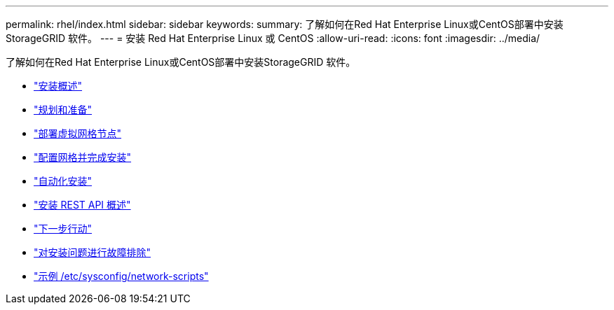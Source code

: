 ---
permalink: rhel/index.html 
sidebar: sidebar 
keywords:  
summary: 了解如何在Red Hat Enterprise Linux或CentOS部署中安装StorageGRID 软件。 
---
= 安装 Red Hat Enterprise Linux 或 CentOS
:allow-uri-read: 
:icons: font
:imagesdir: ../media/


[role="lead"]
了解如何在Red Hat Enterprise Linux或CentOS部署中安装StorageGRID 软件。

* link:installation-overview.html["安装概述"]
* link:planning-and-preparation.html["规划和准备"]
* link:deploying-virtual-grid-nodes.html["部署虚拟网格节点"]
* link:configuring-grid-and-completing-installation.html["配置网格并完成安装"]
* link:automating-installation.html["自动化安装"]
* link:overview-of-installation-rest-api.html["安装 REST API 概述"]
* link:where-to-go-next.html["下一步行动"]
* link:troubleshooting-installation-issues.html["对安装问题进行故障排除"]
* link:example-etc-sysconfig-network-scripts.html["示例 /etc/sysconfig/network-scripts"]

